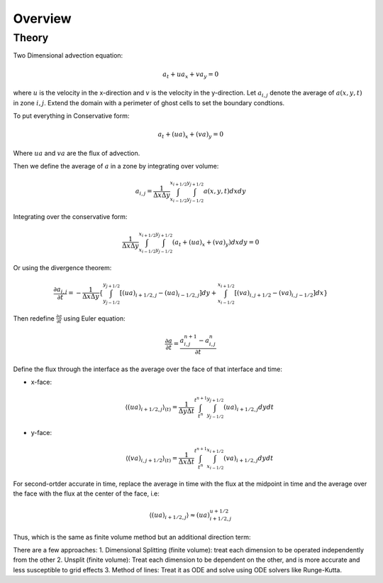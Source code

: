****************************
Overview
****************************

Theory
=======
Two Dimensional advection equation:

.. math::

   a_t + ua_x + va_y = 0

where :math:`u` is the velocity in the x-direction and :math:`v` is the velocity in the y-direction. Let :math:`a_{i,j}` denote the average of :math:`a(x,y,t)` in zone :math:`i,j`. Extend the domain with a perimeter of ghost cells to set the boundary condtions.

To put everything in Conservative form:

.. math::

   a_t + (ua)_x + (va)_y = 0

Where :math:`ua` and :math:`va` are the flux of advection.

Then we define the average of :math:`a` in a zone by integrating over volume:

.. math::

   a_{i,j} = \frac{1}{\Delta x \Delta y} \int^{x_{i+1/2}}_{x_{i-1/2}} \int^{y_{j+1/2}}_{y_{j-1/2}} a(x,y,t) dxdy

Integrating over the conservative form:

.. math::

   \frac{1}{\Delta x \Delta y} \int^{x_{i+1/2}}_{x_{i-1/2}} \int^{y_{j+1/2}}_{y_{j-1/2}} (a_t+(ua)_x+(va)_y) dxdy = 0 

Or using the divergence theorem:

.. math::

   \frac{\partial a_{i,j}}{\partial t} = -\frac{1}{\Delta x \Delta y}\left \{ \int^{y_{j+1/2}}_{y_{j-1/2}} \left[ (ua)_{i+1/2,j} - (ua)_{i-1/2,j} \right] dy + \int^{x_{i+1/2}}_{x_{i-1/2}} \left[(va)_{i,j+1/2} - (va)_{i,j-1/2}   \right]dx    \right \}


Then redefine :math:`\frac{\partial a}{\partial t}` using Euler equation:

.. math::

   \frac{\partial a}{\partial t} = \frac{a^{n+1}_{i,j} - a^{n}_{i,j}}{\partial t}

Define the flux through the interface as the average over the face of that interface and time:

* x-face:

  .. math::
     \langle(ua)_{i+1/2,j}\rangle_{(t)} = \frac{1}{\Delta y \Delta t} \int^{t^{n+1}}_{t^n} \int^{y_{j+1/2}}_{y_{j-1/2}} (ua)_{i+1/2,j} dydt

* y-face:

  .. math::
     \langle (va)_{i,j+1/2} \rangle_{(t)} = \frac{1}{\Delta x \Delta t} \int^{t^{n+1}}_{t^n} \int^{x_{i+1/2}}_{x_{i-1/2}} (va)_{i+1/2,j} dydt


For second-ortder accurate in time, replace the average in time with the flux at the midpoint in time and the average over the face with the flux at the center of the face, i.e:

.. math::

   \langle(ua)_{i+1/2,j}\rangle \approx (ua)^{u+1/2}_{i+1/2,j}

Thus, which is the same as finite volume method but an additional direction term:

There are a few approaches:
1. Dimensional Splitting (finite volume): treat each dimension to be operated independently from the other
2. Unsplit (finite volume): Treat each dimension to be dependent on the other, and is more accurate and less susceptible to grid effects
3. Method of lines: Treat it as ODE and solve using ODE solvers like Runge-Kutta.

   
